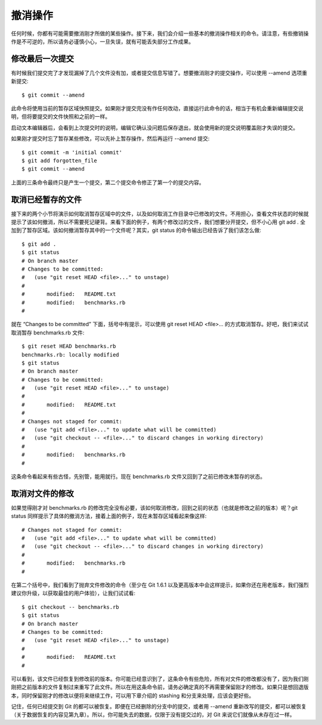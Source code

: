 撤消操作
====================

任何时候，你都有可能需要撤消刚才所做的某些操作。接下来，我们会介绍一些基本的撤消操作相关的命令。请注意，有些撤销操作是不可逆的，所以请务必谨慎小心，一旦失误，就有可能丢失部分工作成果。

修改最后一次提交
--------------------------

有时候我们提交完了才发现漏掉了几个文件没有加，或者提交信息写错了。想要撤消刚才的提交操作，可以使用 --amend 选项重新提交::

 $ git commit --amend

此命令将使用当前的暂存区域快照提交。如果刚才提交完没有作任何改动，直接运行此命令的话，相当于有机会重新编辑提交说明，但将要提交的文件快照和之前的一样。

启动文本编辑器后，会看到上次提交时的说明，编辑它确认没问题后保存退出，就会使用新的提交说明覆盖刚才失误的提交。

如果刚才提交时忘了暂存某些修改，可以先补上暂存操作，然后再运行 --amend 提交::

 $ git commit -m 'initial commit'
 $ git add forgotten_file
 $ git commit --amend

上面的三条命令最终只是产生一个提交，第二个提交命令修正了第一个的提交内容。

取消已经暂存的文件
------------------------------

接下来的两个小节将演示如何取消暂存区域中的文件，以及如何取消工作目录中已修改的文件。不用担心，查看文件状态的时候就提示了该如何撤消，所以不需要死记硬背。来看下面的例子，有两个修改过的文件，我们想要分开提交，但不小心用 git add . 全加到了暂存区域。该如何撤消暂存其中的一个文件呢？其实，git status 的命令输出已经告诉了我们该怎么做::

 $ git add .
 $ git status
 # On branch master
 # Changes to be committed:
 #   (use "git reset HEAD <file>..." to unstage)
 #
 #       modified:   README.txt
 #       modified:   benchmarks.rb
 #
 
就在 “Changes to be committed” 下面，括号中有提示，可以使用 git reset HEAD <file>... 的方式取消暂存。好吧，我们来试试取消暂存 benchmarks.rb 文件::

 $ git reset HEAD benchmarks.rb
 benchmarks.rb: locally modified
 $ git status
 # On branch master
 # Changes to be committed:
 #   (use "git reset HEAD <file>..." to unstage)
 #
 #       modified:   README.txt
 #
 # Changes not staged for commit:
 #   (use "git add <file>..." to update what will be committed)
 #   (use "git checkout -- <file>..." to discard changes in working directory)
 #
 #       modified:   benchmarks.rb
 #

这条命令看起来有些古怪，先别管，能用就行。现在 benchmarks.rb 文件又回到了之前已修改未暂存的状态。

取消对文件的修改
------------------------------------

如果觉得刚才对 benchmarks.rb 的修改完全没有必要，该如何取消修改，回到之前的状态（也就是修改之前的版本）呢？git status 同样提示了具体的撤消方法，接着上面的例子，现在未暂存区域看起来像这样::

 # Changes not staged for commit:
 #   (use "git add <file>..." to update what will be committed)
 #   (use "git checkout -- <file>..." to discard changes in working directory)
 #
 #       modified:   benchmarks.rb
 #

在第二个括号中，我们看到了抛弃文件修改的命令（至少在 Git 1.6.1 以及更高版本中会这样提示，如果你还在用老版本，我们强烈建议你升级，以获取最佳的用户体验），让我们试试看::

 $ git checkout -- benchmarks.rb
 $ git status
 # On branch master
 # Changes to be committed:
 #   (use "git reset HEAD <file>..." to unstage)
 #
 #       modified:   README.txt
 #

可以看到，该文件已经恢复到修改前的版本。你可能已经意识到了，这条命令有些危险，所有对文件的修改都没有了，因为我们刚刚把之前版本的文件复制过来重写了此文件。所以在用这条命令前，请务必确定真的不再需要保留刚才的修改。如果只是想回退版本，同时保留刚才的修改以便将来继续工作，可以用下章介绍的 stashing 和分支来处理，应该会更好些。

记住，任何已经提交到 Git 的都可以被恢复。即便在已经删除的分支中的提交，或者用 --amend 重新改写的提交，都可以被恢复（关于数据恢复的内容见第九章）。所以，你可能失去的数据，仅限于没有提交过的，对 Git 来说它们就像从未存在过一样。